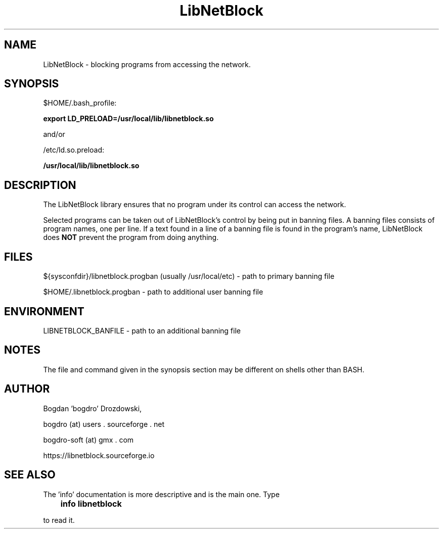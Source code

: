 .\"	Process this file with groff -man -Tascii foo.3
.\"
.TH LibNetBlock 3 GNU/Linux "User's Manual"

.SH NAME
LibNetBlock \- blocking programs from accessing the network.

.SH SYNOPSIS
$HOME/.bash_profile:

.B export LD_PRELOAD=/usr/local/lib/libnetblock.so

and/or

/etc/ld.so.preload:

.B /usr/local/lib/libnetblock.so

.SH DESCRIPTION
The LibNetBlock library ensures that no program under its control can access the network.

Selected programs can be taken out of LibNetBlock's control by being put in banning files.
A banning files consists of program names, one per line. If a text found in a line
of a banning file is found in the program's name, LibNetBlock does
.B NOT
prevent the program from doing anything.

.SH FILES
${sysconfdir}/libnetblock.progban (usually /usr/local/etc) - path to primary banning file

$HOME/.libnetblock.progban - path to additional user banning file

.SH ENVIRONMENT
LIBNETBLOCK_BANFILE - path to an additional banning file

.SH NOTES
The file and command given in the synopsis section may be different on shells other than BASH.

.SH AUTHOR
Bogdan 'bogdro' Drozdowski,

bogdro (at) users . sourceforge . net

bogdro-soft (at) gmx . com

https://libnetblock.sourceforge.io

.SH "SEE ALSO"

The 'info' documentation is more descriptive and is the main one. Type

.B 	info libnetblock

to read it.
